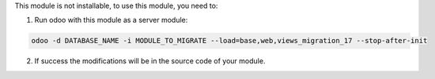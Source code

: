 This module is not installable, to use this module, you need to:

1. Run odoo with this module as a server module:

.. code-block:: shell

  odoo -d DATABASE_NAME -i MODULE_TO_MIGRATE --load=base,web,views_migration_17 --stop-after-init


2. If success the modifications will be in the source code of your module.

